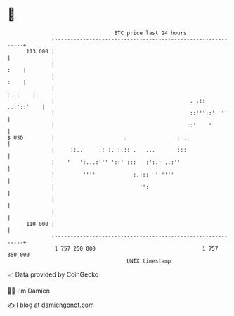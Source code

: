 * 👋

#+begin_example
                                     BTC price last 24 hours                    
                 +------------------------------------------------------------+ 
         113 000 |                                                            | 
                 |                                                       :    | 
                 |                                                       :    | 
                 |                                                    :..:    | 
                 |                                           . .:: ..:'::'    | 
                 |                                           ::'''::'  ''     | 
                 |                                          ::'    '          | 
   $ USD         |                      :                : .:                 | 
                 |     ::..     .: :. :.:: .   ...       :::                  | 
                 |    '   ':...:''' '::' :::   :':.: ..:''                    | 
                 |         ''''            :.:::  ' ''''                      | 
                 |                           '':                              | 
                 |                                                            | 
                 |                                                            | 
         110 000 |                                                            | 
                 +------------------------------------------------------------+ 
                  1 757 250 000                                  1 757 350 000  
                                         UNIX timestamp                         
#+end_example
📈 Data provided by CoinGecko

🧑‍💻 I'm Damien

✍️ I blog at [[https://www.damiengonot.com][damiengonot.com]]
